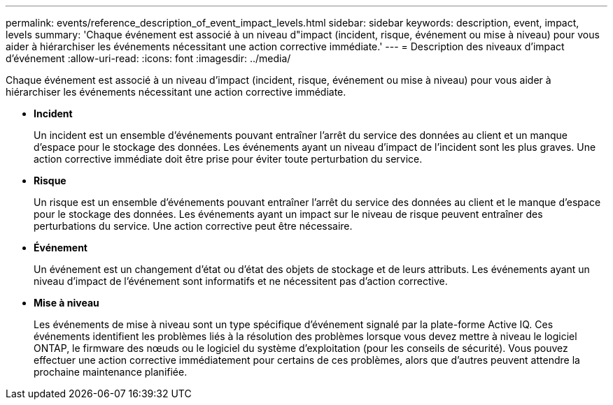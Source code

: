 ---
permalink: events/reference_description_of_event_impact_levels.html 
sidebar: sidebar 
keywords: description, event, impact, levels 
summary: 'Chaque événement est associé à un niveau d"impact (incident, risque, événement ou mise à niveau) pour vous aider à hiérarchiser les événements nécessitant une action corrective immédiate.' 
---
= Description des niveaux d'impact d'événement
:allow-uri-read: 
:icons: font
:imagesdir: ../media/


[role="lead"]
Chaque événement est associé à un niveau d'impact (incident, risque, événement ou mise à niveau) pour vous aider à hiérarchiser les événements nécessitant une action corrective immédiate.

* *Incident*
+
Un incident est un ensemble d'événements pouvant entraîner l'arrêt du service des données au client et un manque d'espace pour le stockage des données. Les événements ayant un niveau d'impact de l'incident sont les plus graves. Une action corrective immédiate doit être prise pour éviter toute perturbation du service.

* *Risque*
+
Un risque est un ensemble d'événements pouvant entraîner l'arrêt du service des données au client et le manque d'espace pour le stockage des données. Les événements ayant un impact sur le niveau de risque peuvent entraîner des perturbations du service. Une action corrective peut être nécessaire.

* *Événement*
+
Un événement est un changement d'état ou d'état des objets de stockage et de leurs attributs. Les événements ayant un niveau d'impact de l'événement sont informatifs et ne nécessitent pas d'action corrective.

* *Mise à niveau*
+
Les événements de mise à niveau sont un type spécifique d'événement signalé par la plate-forme Active IQ. Ces événements identifient les problèmes liés à la résolution des problèmes lorsque vous devez mettre à niveau le logiciel ONTAP, le firmware des nœuds ou le logiciel du système d'exploitation (pour les conseils de sécurité). Vous pouvez effectuer une action corrective immédiatement pour certains de ces problèmes, alors que d'autres peuvent attendre la prochaine maintenance planifiée.


